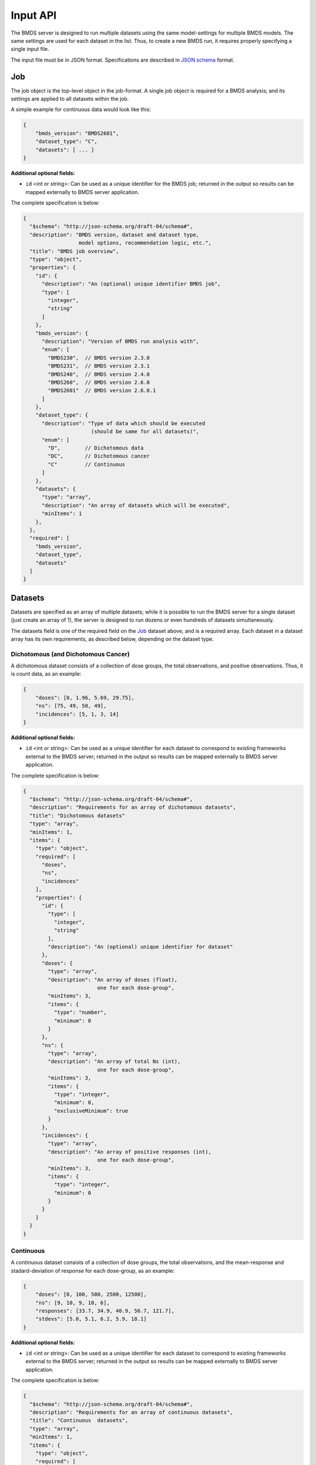 Input API
=========

The BMDS server is designed to run multiple datasets using the same
model-settings for multiple BMDS models. The same settings are used for each
dataset in the list. Thus, to create a new BMDS run, it requires properly
specifying a single input file.

The input file must be in JSON format. Specifications are described in
`JSON schema`_ format.

.. _`JSON schema`: http://json-schema.org/

Job
~~~

The job object is the top-level object in the job-format. A single job object
is required for a BMDS analysis; and its settings are applied to all datasets
within the job.

A simple example for continuous data would look like this:

.. code-block:: javascript

    {
        "bmds_version": "BMDS2601",
        "dataset_type": "C",
        "datasets": [ ... ]
    }

**Additional optional fields:**

- ``id`` <int or string>: Can be used as a unique identifier for the BMDS job;
  returned in the output so results can be mapped externally to BMDS server
  application.

The complete specification is below:

.. code-block:: javascript

    {
      "$schema": "http://json-schema.org/draft-04/schema#",
      "description": "BMDS version, dataset and dataset type,
                      model options, recommendation logic, etc.",
      "title": "BMDS job overview",
      "type": "object",
      "properties": {
        "id": {
          "description": "An (optional) unique identifier BMDS job",
          "type": [
            "integer",
            "string"
          ]
        },
        "bmds_version": {
          "description": "Version of BMDS run analysis with",
          "enum": [
            "BMDS230",  // BMDS version 2.3.0
            "BMDS231",  // BMDS version 2.3.1
            "BMDS240",  // BMDS version 2.4.0
            "BMDS260",  // BMDS version 2.6.0
            "BMDS2601"  // BMDS version 2.6.0.1
          ]
        },
        "dataset_type": {
          "description": "Type of data which should be executed
                          (should be same for all datasets)",
          "enum": [
            "D",        // Dichotomous data
            "DC",       // Dichotomous cancer
            "C"         // Continuous
          ]
        },
        "datasets": {
          "type": "array",
          "description": "An array of datasets which will be executed",
          "minItems": 1
        },
      },
      "required": [
        "bmds_version",
        "dataset_type",
        "datasets"
      ]
    }

Datasets
~~~~~~~~

Datasets are specified as an array of multiple datasets; while it is possible
to run the BMDS server for a single dataset (just create an array of 1), the
server is designed to run dozens or even hundreds of datasets simultaneously.

The datasets field is one of the required field on the Job_ dataset above, and
is a required array. Each dataset in a dataset array has its own requirements,
as described below, depending on the dataset type.


Dichotomous (and Dichotomous Cancer)
------------------------------------

A dichotomous dataset consists of a collection of dose groups, the total
observations, and positive observations. Thus, it is count data, as an example:

.. code-block:: javascript

    {
        "doses": [0, 1.96, 5.69, 29.75],
        "ns": [75, 49, 50, 49],
        "incidences": [5, 1, 3, 14]
    }

**Additional optional fields:**

- ``id`` <int or string>: Can be used as a unique identifier for each dataset to
  correspond to existing frameworks external to the BMDS server; returned in the
  output so results can be mapped externally to BMDS server application.

The complete specification is below:

.. code-block:: javascript

    {
      "$schema": "http://json-schema.org/draft-04/schema#",
      "description": "Requirements for an array of dichotomous datasets",
      "title": "Dichotomous datasets"
      "type": "array",
      "minItems": 1,
      "items": {
        "type": "object",
        "required": [
          "doses",
          "ns",
          "incidences"
        ],
        "properties": {
          "id": {
            "type": [
              "integer",
              "string"
            ],
            "description": "An (optional) unique identifier for dataset"
          },
          "doses": {
            "type": "array",
            "description": "An array of doses (float),
                            one for each dose-group",
            "minItems": 3,
            "items": {
              "type": "number",
              "minimum": 0
            }
          },
          "ns": {
            "type": "array",
            "description": "An array of total Ns (int),
                            one for each dose-group",
            "minItems": 3,
            "items": {
              "type": "integer",
              "minimum": 0,
              "exclusiveMinimum": true
            }
          },
          "incidences": {
            "type": "array",
            "description": "An array of positive responses (int),
                            one for each dose-group",
            "minItems": 3,
            "items": {
              "type": "integer",
              "minimum": 0
            }
          }
        }
      }
    }


Continuous
----------

A continuous dataset consists of a collection of dose groups, the total
observations, and the mean-response and stadard-deviation of response for
each dose-group, as an example:

.. code-block:: javascript

    {
        "doses": [0, 100, 500, 2500, 12500],
        "ns": [9, 10, 9, 10, 6],
        "responses": [33.7, 34.9, 40.9, 56.7, 121.7],
        "stdevs": [5.0, 5.1, 6.2, 5.9, 18.1]
    }

**Additional optional fields:**

- ``id`` <int or string>: Can be used as a unique identifier for each dataset to
  correspond to existing frameworks external to the BMDS server; returned in the
  output so results can be mapped externally to BMDS server application.

The complete specification is below:

.. code-block:: javascript

    {
      "$schema": "http://json-schema.org/draft-04/schema#",
      "description": "Requirements for an array of continuous datasets",
      "title": "Continuous  datasets",
      "type": "array",
      "minItems": 1,
      "items": {
        "type": "object",
        "required": [
          "doses",
          "ns",
          "responses",
          "stdevs"
        ],
        "properties": {
          "responses": {
            "type": "array",
            "description": "An array of response means (float),
                            one for each dose-group",
            "minItems": 3,
            "items": {
              "type": "number"
            }
          },
          "stdevs": {
            "type": "array",
            "description": "An array of response standard-deviations (float),
                            one for each dose-group",
            "minItems": 3,
            "items": {
              "type": "number"
            }
          },
          "doses": {
            "type": "array",
            "description": "An array of doses (float),
                            one for each dose-group",
            "minItems": 3,
            "items": {
              "type": "number",
              "minimum": 0
            }
          },
          "ns": {
            "type": "array",
            "description": "An array of Ns (int),
                            one of each dose-group",
            "minItems": 3,
            "items": {
              "type": "integer",
              "minimum": 0,
              "exclusiveMinimum": true
            }
          }
        }
      }
    }
